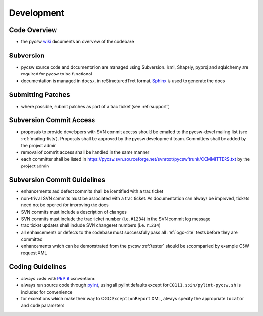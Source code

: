 .. _development:

Development
===========

Code Overview
-------------

- the pycsw `wiki <http://sourceforge.net/apps/trac/pycsw/wiki/CodeArchitecture>`_ documents an overview of the codebase

Subversion
----------

- pycsw source code and documentation are managed using Subversion.  lxml, Shapely, pyproj and sqlalchemy are required for pycsw to be functional
- documentation is managed in ``docs/``, in reStructuredText format.  `Sphinx`_ is used to generate the docs

Submitting Patches
------------------

- where possible, submit patches as part of a trac ticket (see :ref:`support`)

Subversion Commit Access
------------------------

- proposals to provide developers with SVN commit access should be emailed to the pycsw-devel mailing list (see :ref:`mailing-lists`).  Proposals shall be approved by the pycsw development team.  Committers shall be added by the project admin
- removal of commit access shall be handled in the same manner
- each committer shall be listed in https://pycsw.svn.sourceforge.net/svnroot/pycsw/trunk/COMMITTERS.txt by the project admin
 
Subversion Commit Guidelines
----------------------------

- enhancements and defect commits shall be identified with a trac ticket
- non-trivial SVN commits must be associated with a trac ticket.  As documentation can always be improved, tickets need not be opened for improving the docs
- SVN commits must include a description of changes
- SVN commits must include the trac ticket number (i.e. ``#1234``) in the SVN commit log message
- trac ticket updates shall include SVN changeset numbers (i.e. ``r1234``)
- all enhancements or defects to the codebase must successfully pass all :ref:`ogc-cite` tests before they are committed
- enhancements which can be demonstrated from the pycsw :ref:`tester` should be accompanied by example CSW request XML


Coding Guidelines
-----------------

- always code with `PEP 8`_ conventions
- always run source code through `pylint`_, using all pylint defaults except for ``C0111``.  ``sbin/pylint-pycsw.sh`` is included for convenience
- for exceptions which make their way to OGC ``ExceptionReport`` XML, always specify the appropriate ``locator`` and ``code`` parameters

.. _`PEP 8`: http://www.python.org/dev/peps/pep-0008/
.. _`pylint`: http://www.logilab.org/857
.. _`Sphinx`: http://sphinx.pocoo.org/
